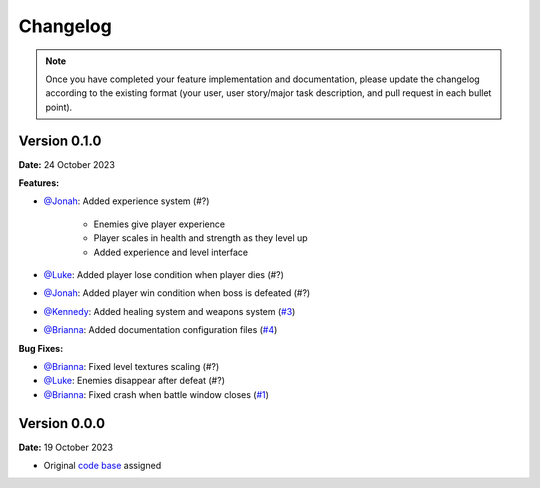 Changelog
=========

.. note::
   Once you have completed your feature implementation and documentation, please update
   the changelog according to the existing format (your user, user story/major task 
   description, and pull request in each bullet point). 

Version 0.1.0
-------------
**Date:** 24 October 2023

**Features:**

- `@Jonah`_: Added experience system (#?)

	- Enemies give player experience
	- Player scales in health and strength as they level up
	- Added experience and level interface

- `@Luke`_: Added player lose condition when player dies (#?)
- `@Jonah`_: Added player win condition when boss is defeated (#?)
- `@Kennedy`_: Added healing system and weapons system (`#3 <https://github.com/briannaosms/Food-Fight/pull/3>`_)
- `@Brianna`_: Added documentation configuration files (`#4 <https://github.com/briannaosms/Food-Fight/pull/4>`_)

**Bug Fixes:**

- `@Brianna`_: Fixed level textures scaling (#?)
- `@Luke`_: Enemies disappear after defeat (#?)
- `@Brianna`_: Fixed crash when battle window closes (`#1 <https://github.com/briannaosms/Food-Fight/pull/1>`_)

.. _@Brianna: https://github.com/briannaosms
.. _@Kennedy: https://github.com/kennedyford
.. _@Jonah: https://github.com/jonahf0
.. _@Luke: https://github.com/ldm04


Version 0.0.0
-------------
**Date:** 19 October 2023

* Original `code base`_ assigned

.. _code base: https://github.com/kcherr1/Fall2020_CSC403_Project